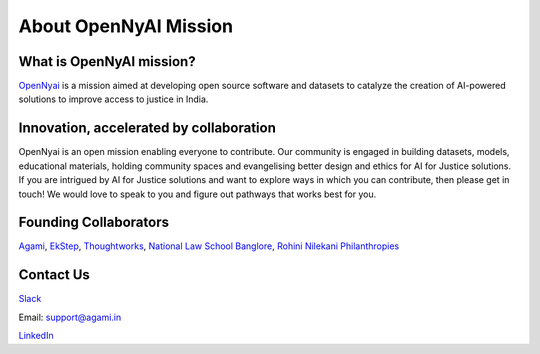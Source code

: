 About OpenNyAI Mission
===================================

What is OpenNyAI mission?
-------------------------
`OpenNyai <https://opennyai.org/>`_ is a mission aimed at developing open source software and datasets to catalyze the creation of AI-powered solutions to improve access to justice in India.

Innovation, accelerated by collaboration
-------------------------
OpenNyai is an open mission enabling everyone to contribute. Our community is engaged in building datasets, models, educational materials, holding community spaces and evangelising better design and ethics for AI for Justice solutions. If you are intrigued by AI for Justice solutions and want to explore ways in which you can contribute, then
please get in touch! We would love to speak to you and
figure out pathways that works best for you.

Founding Collaborators
--------------------
`Agami <https://agami.in/>`_, `EkStep <https://ekstep.org/>`_, `Thoughtworks <https://www.thoughtworks.com/en-in>`_, `National Law School Banglore <https://www.nls.ac.in/>`_, `Rohini Nilekani Philanthropies <https://rohininilekaniphilanthropies.org/>`_

Contact Us
----------
`Slack <https://join.slack.com/t/opennyai/shared_invite/zt-100y32eon-AFA20dBx04qUOjGcQ0K9kQ>`_

Email: support@agami.in

`LinkedIn <https://github.com/OpenNyAI>`_
